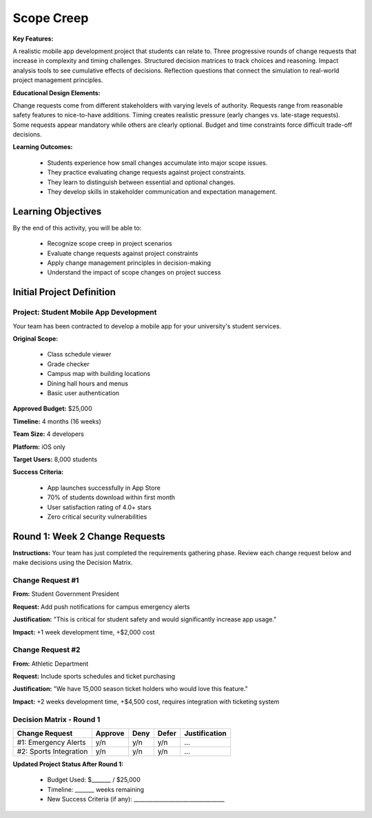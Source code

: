 =====================================
Scope Creep
=====================================

**Key Features:**

A realistic mobile app development project that students can relate to. Three progressive rounds of change requests 
that increase in complexity and timing challenges. Structured decision matrices to track choices and reasoning.
Impact analysis tools to see cumulative effects of decisions. Reflection questions that connect the simulation to 
real-world project management principles.

**Educational Design Elements:**

Change requests come from different stakeholders with varying levels of authority.
Requests range from reasonable safety features to nice-to-have additions.
Timing creates realistic pressure (early changes vs. late-stage requests).
Some requests appear mandatory while others are clearly optional.
Budget and time constraints force difficult trade-off decisions.

**Learning Outcomes:**

  - Students experience how small changes accumulate into major scope issues.
  - They practice evaluating change requests against project constraints.
  - They learn to distinguish between essential and optional changes.
  - They develop skills in stakeholder communication and expectation management.

Learning Objectives
-------------------------------------------------

By the end of this activity, you will be able to:

  - Recognize scope creep in project scenarios
  - Evaluate change requests against project constraints
  - Apply change management principles in decision-making
  - Understand the impact of scope changes on project success

Initial Project Definition
------------------------------

Project: Student Mobile App Development
~~~~~~~~~~~~~~~~~~~~~~~~~~~~~~~~~~~~~~~~

Your team has been contracted to develop a mobile app for your university's student services.

**Original Scope:**

  - Class schedule viewer
  - Grade checker
  - Campus map with building locations
  - Dining hall hours and menus
  - Basic user authentication

**Approved Budget:** $25,000

**Timeline:** 4 months (16 weeks)

**Team Size:** 4 developers

**Platform:** iOS only

**Target Users:** 8,000 students

**Success Criteria:**

  - App launches successfully in App Store
  - 70% of students download within first month
  - User satisfaction rating of 4.0+ stars
  - Zero critical security vulnerabilities

Round 1: Week 2 Change Requests
--------------------------------

**Instructions:** Your team has just completed the requirements gathering phase. Review each change request below and make decisions using the Decision Matrix.

Change Request #1
~~~~~~~~~~~~~~~~~~~

**From:** Student Government President

**Request:** Add push notifications for campus emergency alerts

**Justification:** "This is critical for student safety and would significantly increase app usage."

**Impact:** +1 week development time, +$2,000 cost

Change Request #2
~~~~~~~~~~~~~~~~~~

**From:** Athletic Department

**Request:** Include sports schedules and ticket purchasing

**Justification:** "We have 15,000 season ticket holders who would love this feature."

**Impact:** +2 weeks development time, +$4,500 cost, requires integration with ticketing system

Decision Matrix - Round 1
~~~~~~~~~~~~~~~~~~~~~~~~~~~

+------------------------+---------+------+-------+---------------+
| Change Request         | Approve | Deny | Defer | Justification |
+========================+=========+======+=======+===============+
| #1: Emergency Alerts   | y/n     | y/n  | y/n   | ...           |
+------------------------+---------+------+-------+---------------+
| #2: Sports Integration | y/n     | y/n  | y/n   | ...           |
+------------------------+---------+------+-------+---------------+

**Updated Project Status After Round 1:**

  - Budget Used: $_______ / $25,000
  - Timeline: _______ weeks remaining
  - New Success Criteria (if any): _________________________________